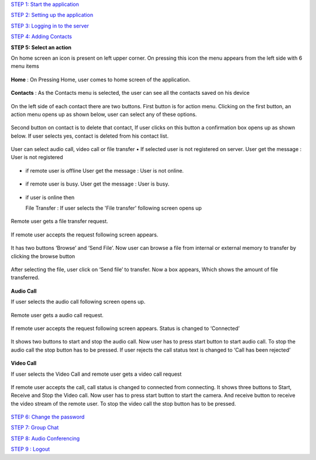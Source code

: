 `STEP 1: Start the application <https://github.com/raehasandalwala/Project-Reports/blob/master/Video%20Chat/Client.rst>`_

`STEP 2: Setting up the application <https://github.com/raehasandalwala/Project-Reports/blob/master/Video%20Chat/C-Step2.rst>`_

`STEP 3: Logging in to the server <https://github.com/raehasandalwala/Project-Reports/blob/master/Video%20Chat/C-Step3.rst>`_

`STEP 4: Adding Contacts <https://github.com/raehasandalwala/Project-Reports/blob/master/Video%20Chat/C-Step4.rst>`_

**STEP 5: Select an action**

On home screen an icon is present on left upper corner. On pressing this icon the menu appears
from the left side with 6 menu items
 .. image::
   https://raw.github.com/raehasandalwala/Project-Reports/master/Video%20Chat/images/14.png
   
**Home** : 
On Pressing Home, user comes to home screen of the application.
 .. image::
   https://raw.github.com/raehasandalwala/Project-Reports/master/Video%20Chat/images/16.png
   
**Contacts** :
As the Contacts menu is selected, the user can see all the contacts saved on his device
 .. image::
   https://raw.github.com/raehasandalwala/Project-Reports/master/Video%20Chat/images/17.png
   
On the left side of each contact there are two buttons. First button is for action menu. Clicking
on the first button, an action menu opens up as shown below, user can select any of these options.
 .. image::
   https://raw.github.com/raehasandalwala/Project-Reports/master/Video%20Chat/images/18.png

Second button on contact is to delete that contact, If user clicks on this button a confirmation
box opens up as shown below. If user selects yes, contact is deleted from his contact list.
 .. image::
   https://raw.github.com/raehasandalwala/Project-Reports/master/Video%20Chat/images/19.png
   
User can select audio call, video call or file transfer
• If selected user is not registered on server. User get the message : User is not registered
 .. image::
   https://raw.github.com/raehasandalwala/Project-Reports/master/Video%20Chat/images/20.png
• if remote user is offline User get the message : User is not online.
 .. image::
   https://raw.github.com/raehasandalwala/Project-Reports/master/Video%20Chat/images/21.png
• if remote user is busy. User get the message : User is busy.
 .. image::
   https://raw.github.com/raehasandalwala/Project-Reports/master/Video%20Chat/images/22.png
• if user is online then 

  File Transfer : If user selects the 'File transfer' following screen opens up
  
 .. image::
   https://raw.github.com/raehasandalwala/Project-Reports/master/Video%20Chat/images/23.png
   
Remote user gets a file transfer request. 

 .. image::
   https://raw.github.com/raehasandalwala/Project-Reports/master/Video%20Chat/images/24.png
   
If remote user accepts the request following screen appears.

 .. image::
   https://raw.github.com/raehasandalwala/Project-Reports/master/Video%20Chat/images/25.png
   
It has two buttons ‘Browse’ and ‘Send File’. Now user can browse a file from internal or
external memory to transfer by clicking the browse button

 .. image::
   https://raw.github.com/raehasandalwala/Project-Reports/master/Video%20Chat/images/26.png
After selecting the file, user click on ‘Send file’ to transfer. Now a box appears, Which
shows the amount of file transferred.
 .. image::
   https://raw.github.com/raehasandalwala/Project-Reports/master/Video%20Chat/images/27.png
   
**Audio Call**

If user selects the audio call following screen opens up. 

 .. image::
   https://raw.github.com/raehasandalwala/Project-Reports/master/Video%20Chat/images/28.png

Remote user gets a audio call request.

 .. image::
   https://raw.github.com/raehasandalwala/Project-Reports/master/Video%20Chat/images/29.png
   
If remote user accepts the request following screen appears. Status is changed to ‘Connected’

 .. image::
   https://raw.github.com/raehasandalwala/Project-Reports/master/Video%20Chat/images/30.png
   
It shows two buttons to start and stop the audio call. Now user has to press start button to
start audio call. To stop the audio call the stop button has to be pressed. If user rejects the
call status text is changed to ‘Call has been rejected’
 .. image::
   https://raw.github.com/raehasandalwala/Project-Reports/master/Video%20Chat/images/31.png
   
**Video Call**

If user selects the Video Call and remote user gets a video call request

 .. image::
   https://raw.github.com/raehasandalwala/Project-Reports/master/Video%20Chat/images/32.png
   
If remote user accepts the call, call status is changed to connected from connecting. It
shows three buttons to Start, Receive and Stop the Video call. Now user has to press start
button to start the camera. And receive button to receive the video stream of the remote
user. To stop the video call the stop button has to be pressed.

 .. image::
   https://raw.github.com/raehasandalwala/Project-Reports/master/Video%20Chat/images/33png
   
`STEP 6: Change the password <https://github.com/raehasandalwala/Project-Reports/blob/master/Video%20Chat/C-Step6.rst>`_

`STEP 7: Group Chat <https://github.com/raehasandalwala/Project-Reports/blob/master/Video%20Chat/C-Step7.rst>`_

`STEP 8: Audio Conferencing <https://github.com/raehasandalwala/Project-Reports/blob/master/Video%20Chat/C-Step8.rst>`_

`STEP 9 : Logout <https://github.com/raehasandalwala/Project-Reports/blob/master/Video%20Chat/C-Step9.rst>`_
